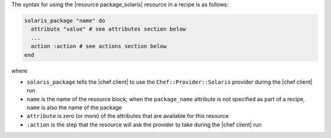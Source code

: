 .. The contents of this file are included in multiple topics.
.. This file should not be changed in a way that hinders its ability to appear in multiple documentation sets.

The syntax for using the |resource package_solaris| resource in a recipe is as follows:

.. code-block:: ruby

   solaris_package "name" do
     attribute "value" # see attributes section below
     ...
     action :action # see actions section below
   end

where 

* ``solaris_package`` tells the |chef client| to use the ``Chef::Provider::Solaris`` provider during the |chef client| run
* ``name`` is the name of the resource block; when the ``package_name`` attribute is not specified as part of a recipe, ``name`` is also the name of the package
* ``attribute`` is zero (or more) of the attributes that are available for this resource
* ``:action`` is the step that the resource will ask the provider to take during the |chef client| run
